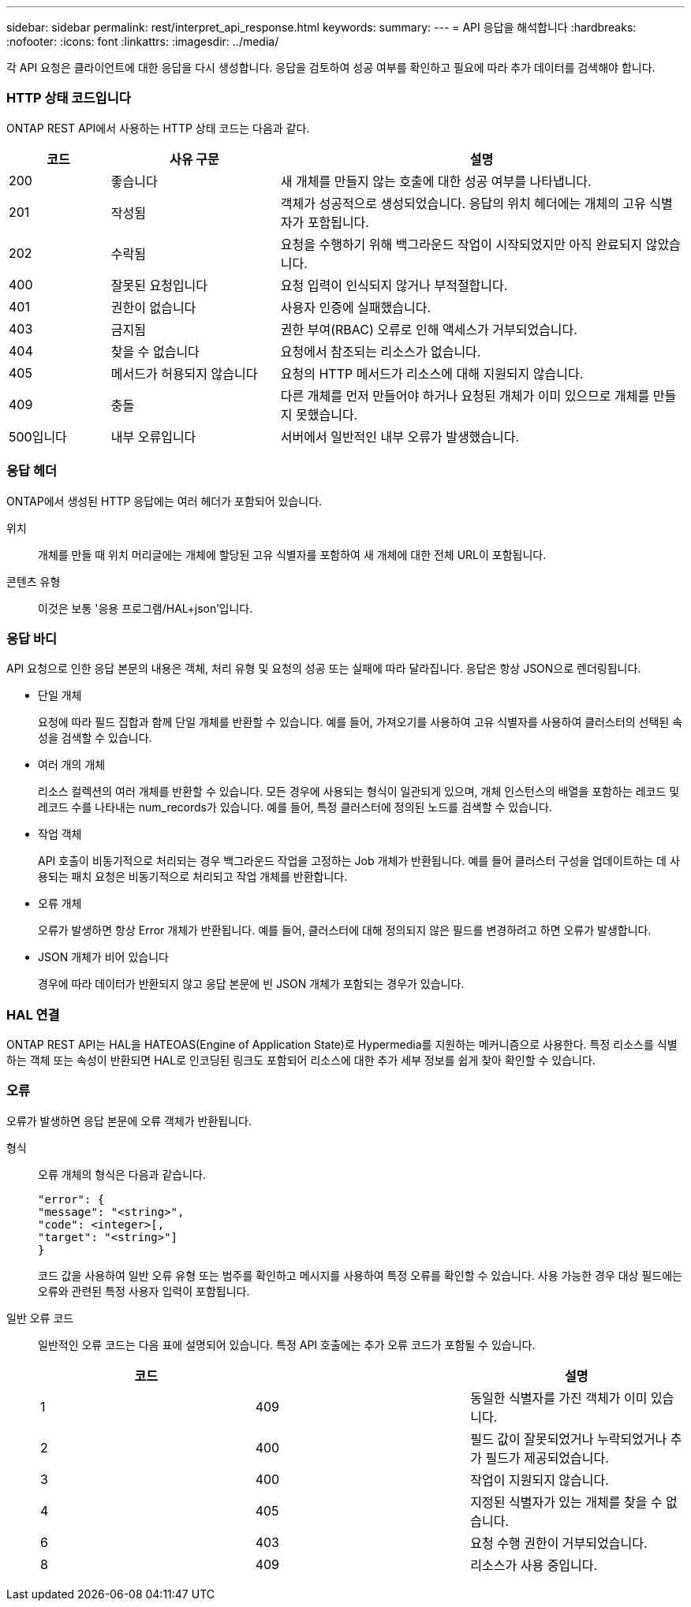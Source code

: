 ---
sidebar: sidebar 
permalink: rest/interpret_api_response.html 
keywords:  
summary:  
---
= API 응답을 해석합니다
:hardbreaks:
:nofooter: 
:icons: font
:linkattrs: 
:imagesdir: ../media/


[role="lead"]
각 API 요청은 클라이언트에 대한 응답을 다시 생성합니다. 응답을 검토하여 성공 여부를 확인하고 필요에 따라 추가 데이터를 검색해야 합니다.



=== HTTP 상태 코드입니다

ONTAP REST API에서 사용하는 HTTP 상태 코드는 다음과 같다.

[cols="15,25,60"]
|===
| 코드 | 사유 구문 | 설명 


| 200 | 좋습니다 | 새 개체를 만들지 않는 호출에 대한 성공 여부를 나타냅니다. 


| 201 | 작성됨 | 객체가 성공적으로 생성되었습니다. 응답의 위치 헤더에는 개체의 고유 식별자가 포함됩니다. 


| 202 | 수락됨 | 요청을 수행하기 위해 백그라운드 작업이 시작되었지만 아직 완료되지 않았습니다. 


| 400 | 잘못된 요청입니다 | 요청 입력이 인식되지 않거나 부적절합니다. 


| 401 | 권한이 없습니다 | 사용자 인증에 실패했습니다. 


| 403 | 금지됨 | 권한 부여(RBAC) 오류로 인해 액세스가 거부되었습니다. 


| 404 | 찾을 수 없습니다 | 요청에서 참조되는 리소스가 없습니다. 


| 405 | 메서드가 허용되지 않습니다 | 요청의 HTTP 메서드가 리소스에 대해 지원되지 않습니다. 


| 409 | 충돌 | 다른 개체를 먼저 만들어야 하거나 요청된 개체가 이미 있으므로 개체를 만들지 못했습니다. 


| 500입니다 | 내부 오류입니다 | 서버에서 일반적인 내부 오류가 발생했습니다. 
|===


=== 응답 헤더

ONTAP에서 생성된 HTTP 응답에는 여러 헤더가 포함되어 있습니다.

위치:: 개체를 만들 때 위치 머리글에는 개체에 할당된 고유 식별자를 포함하여 새 개체에 대한 전체 URL이 포함됩니다.
콘텐츠 유형:: 이것은 보통 '응용 프로그램/HAL+json'입니다.




=== 응답 바디

API 요청으로 인한 응답 본문의 내용은 객체, 처리 유형 및 요청의 성공 또는 실패에 따라 달라집니다. 응답은 항상 JSON으로 렌더링됩니다.

* 단일 개체
+
요청에 따라 필드 집합과 함께 단일 개체를 반환할 수 있습니다. 예를 들어, 가져오기를 사용하여 고유 식별자를 사용하여 클러스터의 선택된 속성을 검색할 수 있습니다.

* 여러 개의 개체
+
리소스 컬렉션의 여러 개체를 반환할 수 있습니다. 모든 경우에 사용되는 형식이 일관되게 있으며, 개체 인스턴스의 배열을 포함하는 레코드 및 레코드 수를 나타내는 num_records가 있습니다. 예를 들어, 특정 클러스터에 정의된 노드를 검색할 수 있습니다.

* 작업 객체
+
API 호출이 비동기적으로 처리되는 경우 백그라운드 작업을 고정하는 Job 개체가 반환됩니다. 예를 들어 클러스터 구성을 업데이트하는 데 사용되는 패치 요청은 비동기적으로 처리되고 작업 개체를 반환합니다.

* 오류 개체
+
오류가 발생하면 항상 Error 개체가 반환됩니다. 예를 들어, 클러스터에 대해 정의되지 않은 필드를 변경하려고 하면 오류가 발생합니다.

* JSON 개체가 비어 있습니다
+
경우에 따라 데이터가 반환되지 않고 응답 본문에 빈 JSON 개체가 포함되는 경우가 있습니다.





=== HAL 연결

ONTAP REST API는 HAL을 HATEOAS(Engine of Application State)로 Hypermedia를 지원하는 메커니즘으로 사용한다. 특정 리소스를 식별하는 객체 또는 속성이 반환되면 HAL로 인코딩된 링크도 포함되어 리소스에 대한 추가 세부 정보를 쉽게 찾아 확인할 수 있습니다.



=== 오류

오류가 발생하면 응답 본문에 오류 객체가 반환됩니다.

형식:: 오류 개체의 형식은 다음과 같습니다.
+
--
....
"error": {
"message": "<string>",
"code": <integer>[,
"target": "<string>"]
}
....
코드 값을 사용하여 일반 오류 유형 또는 범주를 확인하고 메시지를 사용하여 특정 오류를 확인할 수 있습니다. 사용 가능한 경우 대상 필드에는 오류와 관련된 특정 사용자 입력이 포함됩니다.

--
일반 오류 코드:: 일반적인 오류 코드는 다음 표에 설명되어 있습니다. 특정 API 호출에는 추가 오류 코드가 포함될 수 있습니다.
+
--
|===
| 코드 |  | 설명 


| 1 | 409 | 동일한 식별자를 가진 객체가 이미 있습니다. 


| 2 | 400 | 필드 값이 잘못되었거나 누락되었거나 추가 필드가 제공되었습니다. 


| 3 | 400 | 작업이 지원되지 않습니다. 


| 4 | 405 | 지정된 식별자가 있는 개체를 찾을 수 없습니다. 


| 6 | 403 | 요청 수행 권한이 거부되었습니다. 


| 8 | 409 | 리소스가 사용 중입니다. 
|===
--

